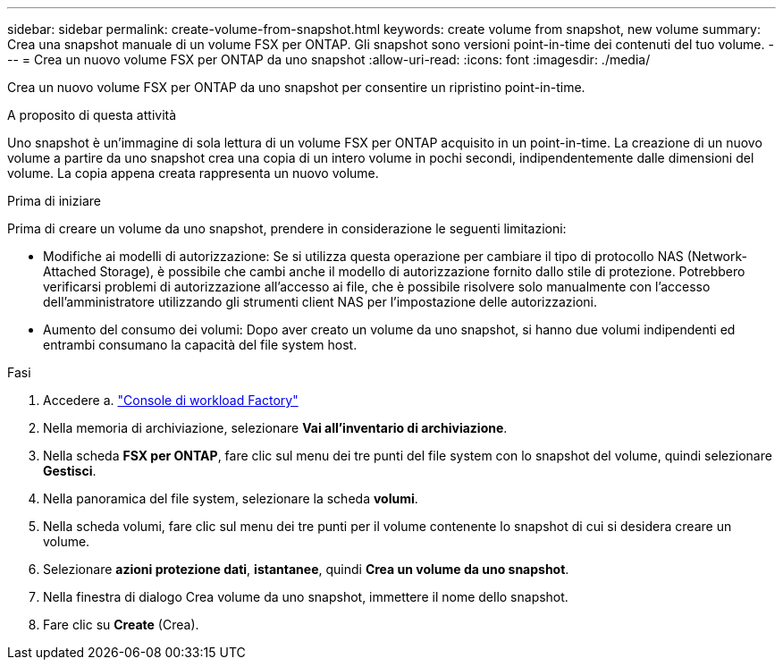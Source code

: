---
sidebar: sidebar 
permalink: create-volume-from-snapshot.html 
keywords: create volume from snapshot, new volume 
summary: Crea una snapshot manuale di un volume FSX per ONTAP. Gli snapshot sono versioni point-in-time dei contenuti del tuo volume. 
---
= Crea un nuovo volume FSX per ONTAP da uno snapshot
:allow-uri-read: 
:icons: font
:imagesdir: ./media/


[role="lead"]
Crea un nuovo volume FSX per ONTAP da uno snapshot per consentire un ripristino point-in-time.

.A proposito di questa attività
Uno snapshot è un'immagine di sola lettura di un volume FSX per ONTAP acquisito in un point-in-time. La creazione di un nuovo volume a partire da uno snapshot crea una copia di un intero volume in pochi secondi, indipendentemente dalle dimensioni del volume. La copia appena creata rappresenta un nuovo volume.

.Prima di iniziare
Prima di creare un volume da uno snapshot, prendere in considerazione le seguenti limitazioni:

* Modifiche ai modelli di autorizzazione: Se si utilizza questa operazione per cambiare il tipo di protocollo NAS (Network-Attached Storage), è possibile che cambi anche il modello di autorizzazione fornito dallo stile di protezione. Potrebbero verificarsi problemi di autorizzazione all'accesso ai file, che è possibile risolvere solo manualmente con l'accesso dell'amministratore utilizzando gli strumenti client NAS per l'impostazione delle autorizzazioni.
* Aumento del consumo dei volumi: Dopo aver creato un volume da uno snapshot, si hanno due volumi indipendenti ed entrambi consumano la capacità del file system host.


.Fasi
. Accedere a. link:https://console.workloads.netapp.com/["Console di workload Factory"^]
. Nella memoria di archiviazione, selezionare *Vai all'inventario di archiviazione*.
. Nella scheda *FSX per ONTAP*, fare clic sul menu dei tre punti del file system con lo snapshot del volume, quindi selezionare *Gestisci*.
. Nella panoramica del file system, selezionare la scheda *volumi*.
. Nella scheda volumi, fare clic sul menu dei tre punti per il volume contenente lo snapshot di cui si desidera creare un volume.
. Selezionare *azioni protezione dati*, *istantanee*, quindi *Crea un volume da uno snapshot*.
. Nella finestra di dialogo Crea volume da uno snapshot, immettere il nome dello snapshot.
. Fare clic su *Create* (Crea).

